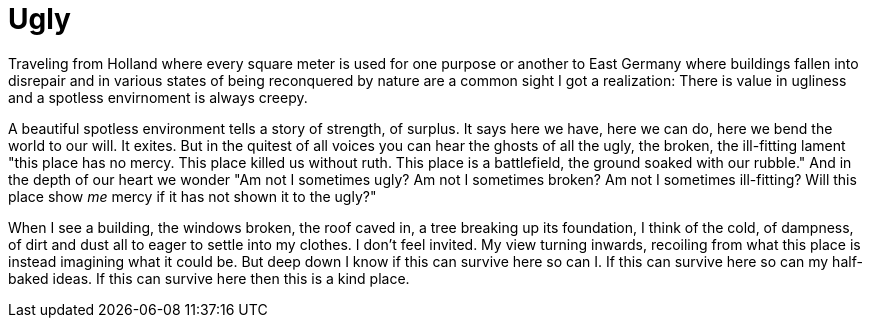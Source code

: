 Ugly
====

Traveling from Holland where every square meter is used for one purpose or another to East Germany where buildings fallen into disrepair and in various states of being reconquered by nature are a common sight I got a realization: There is value in ugliness and a spotless envirnoment is always creepy.

A beautiful spotless environment tells a story of strength, of surplus. It says here we have, here we can do, here we bend the world to our will. It exites.
But in the quitest of all voices you can hear the ghosts of all the ugly, the broken, the ill-fitting lament "this place has no mercy. This place killed us without ruth. This place is a battlefield, the ground soaked with our rubble."
And in the depth of our heart we wonder "Am not I sometimes ugly? Am not I sometimes broken? Am not I sometimes ill-fitting? Will this place show _me_ mercy if it has not shown it to the ugly?"

When I see a building, the windows broken, the roof caved in, a tree breaking up its foundation, I think of the cold, of dampness, of dirt and dust all to eager to settle into my clothes. I don't feel invited. My view turning inwards, recoiling from what this place is instead imagining what it could be.
But deep down I know if this can survive here so can I. If this can survive here so can my half-baked ideas. If this can survive here then this is a kind place.


